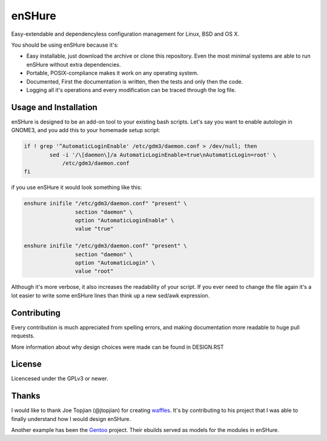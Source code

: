 enSHure
=======

Easy-extendable and dependencyless configuration management for Linux, BSD and OS X.

You should be using enSHure because it's:

- Easy installable, just download the archive or clone this repository. Even the
  most minimal systems are able to run enSHure without extra dependencies.
- Portable, POSIX-compliance makes it work on any operating system.
- Documented, First the documentation is written, then the tests and only then
  the code.
- Logging all it's operations and every modification can be traced through the
  log file.

Usage and Installation
----------------------

enSHure is designed to be an add-on tool to your existing bash scripts. Let's
say you want to enable autologin in GNOME3, and you add this to your homemade
setup script:

.. code:: bash

  if ! grep '^AutomaticLoginEnable' /etc/gdm3/daemon.conf > /dev/null; then
	  sed -i '/\[daemon\]/a AutomaticLoginEnable=true\nAutomaticLogin=root' \
	      /etc/gdm3/daemon.conf
  fi

if you use enSHure it would look something like this:

.. code:: bash

  enshure inifile "/etc/gdm3/daemon.conf" "present" \
                  section "daemon" \
                  option "AutomaticLoginEnable" \
                  value "true"

  enshure inifile "/etc/gdm3/daemon.conf" "present" \
                  section "daemon" \
                  option "AutomaticLogin" \
                  value "root"

Although it's more verbose, it also increases the readability of your script.
If you ever need to change the file again it's a lot easier to write some
enSHure lines than think up a new sed/awk expression.


Contributing
------------

Every contribution is much appreciated from spelling errors, and making
documentation more readable to huge pull requests.

More information about why design choices were made can be found in DESIGN.RST


License
-------

Licencesed under the GPLv3 or newer.

Thanks
------

I would like to thank Joe Topjian (@jtopjian) for creating waffles_. It's by
contributing to his project that I was able to finally understand how I would
design enSHure.

Another example has been the Gentoo_ project. Their ebuilds served as models for
the modules in enSHure.

.. _waffles: https://github.com/wffls/waffles
.. _gentoo: https://www.gentoo.org/
